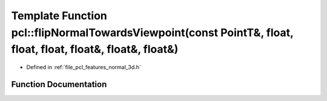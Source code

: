 .. _exhale_function_group__features_1gadc981cb599bd53b6f1d66e7fd932e493:

Template Function pcl::flipNormalTowardsViewpoint(const PointT&, float, float, float, float&, float&, float&)
=============================================================================================================

- Defined in :ref:`file_pcl_features_normal_3d.h`


Function Documentation
----------------------


.. doxygenfunction:: pcl::flipNormalTowardsViewpoint(const PointT&, float, float, float, float&, float&, float&)
